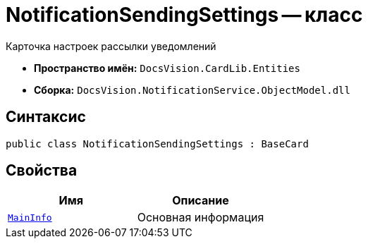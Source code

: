 = NotificationSendingSettings -- класс

Карточка настроек рассылки уведомлений

* *Пространство имён:* `DocsVision.CardLib.Entities`
* *Сборка:* `DocsVision.NotificationService.ObjectModel.dll`

== Синтаксис

[source,csharp]
----
public class NotificationSendingSettings : BaseCard
----

== Свойства

[cols=",",options="header"]
|===
|Имя |Описание

|`xref:Entities/NotificationSendingSettingsMainInfo_CL.adoc[MainInfo]`
|Основная информация

|===

